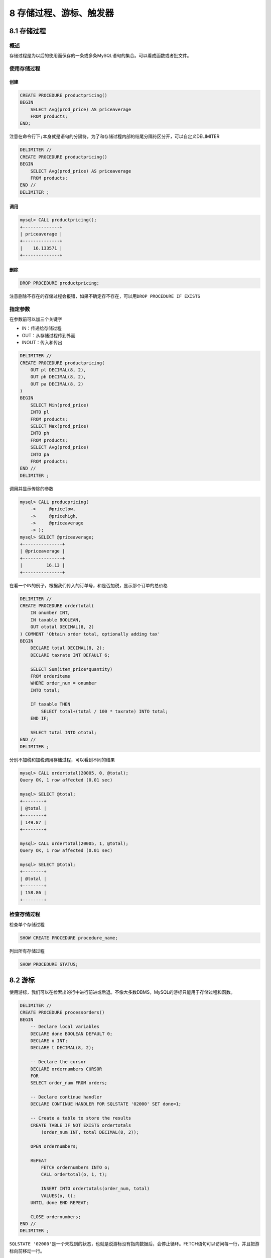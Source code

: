 8 存储过程、游标、触发器
========================

8.1 存储过程
------------

概述
~~~~

存储过程是为以后的使用而保存的一条或多条MySQL语句的集合。可以看成函数或者批文件。

使用存储过程
~~~~~~~~~~~~

创建
''''

.. code:: sql

   CREATE PROCEDURE productpricing()
   BEGIN
       SELECT Avg(prod_price) AS priceaverage
       FROM products;
   END;

注意在命令行下\ ``;``\ 本身就是语句的分隔符，为了和存储过程内部的结尾分隔符区分开，可以自定义DELIMITER

.. code:: sql

   DELIMITER //
   CREATE PROCEDURE productpricing()
   BEGIN
       SELECT Avg(prod_price) AS priceaverage
       FROM products;
   END //
   DELIMITER ;

调用
''''

.. code:: sql

   mysql> CALL productpricing();
   +--------------+
   | priceaverage |
   +--------------+
   |    16.133571 |
   +--------------+

删除
''''

.. code:: sql

   DROP PROCEDURE productpricing;

注意删除不存在的存储过程会报错，如果不确定存不存在，可以用\ ``DROP PROCEDURE IF EXISTS``

指定参数
~~~~~~~~

在参数前可以加三个关键字

-  IN：传递给存储过程
-  OUT：从存储过程传到外面
-  INOUT：传入和传出

.. code:: sql

   DELIMITER //
   CREATE PROCEDURE productpricing(
       OUT pl DECIMAL(8, 2),
       OUT ph DECIMAL(8, 2),
       OUT pa DECIMAL(8, 2)
   )
   BEGIN
       SELECT Min(prod_price)
       INTO pl
       FROM products;
       SELECT Max(prod_price)
       INTO ph
       FROM products;
       SELECT Avg(prod_price)
       INTO pa
       FROM products;
   END //
   DELIMITER ;

调用并显示传除的参数

.. code:: sql

   mysql> CALL producpricing(
       ->     @pricelow,
       ->     @pricehigh,
       ->     @priceaverage
       -> );
   mysql> SELECT @priceaverage;
   +---------------+
   | @priceaverage |
   +---------------+
   |         16.13 |
   +---------------+

在看一个IN的例子，根据我们传入的订单号，和是否加税，显示那个订单的总价格

.. code:: sql

   DELIMITER //
   CREATE PROCEDURE ordertotal(
       IN onumber INT,
       IN taxable BOOLEAN,
       OUT ototal DECIMAL(8, 2)
   ) COMMENT 'Obtain order total, optionally adding tax'
   BEGIN
       DECLARE total DECIMAL(8, 2);
       DECLARE taxrate INT DEFAULT 6;

       SELECT Sum(item_price*quantity)
       FROM orderitems
       WHERE order_num = onumber
       INTO total;

       IF taxable THEN
           SELECT total+(total / 100 * taxrate) INTO total;
       END IF;

       SELECT total INTO ototal;
   END //
   DELIMITER ;

分别不加税和加税调用存储过程，可以看到不同的结果

.. code:: sql

   mysql> CALL ordertotal(20005, 0, @total);
   Query OK, 1 row affected (0.01 sec)

   mysql> SELECT @total;
   +--------+
   | @total |
   +--------+
   | 149.87 |
   +--------+

   mysql> CALL ordertotal(20005, 1, @total);
   Query OK, 1 row affected (0.01 sec)

   mysql> SELECT @total;
   +--------+
   | @total |
   +--------+
   | 158.86 |
   +--------+

检查存储过程
~~~~~~~~~~~~

检查单个存储过程

.. code:: sql

   SHOW CREATE PROCEDURE procedure_name;

列出所有存储过程

.. code:: sql

   SHOW PROCEDURE STATUS;

8.2 游标
--------

使用游标，我们可以在检索出的行中进行前进或后退。不像大多数DBMS，MySQL的游标只能用于存储过程和函数。

.. code:: sql

   DELIMITER //
   CREATE PROCEDURE processorders()
   BEGIN
       -- Declare local variables
       DECLARE done BOOLEAN DEFAULT 0;
       DECLARE o INT;
       DECLARE t DECIMAL(8, 2);

       -- Declare the cursor
       DECLARE ordernumbers CURSOR
       FOR
       SELECT order_num FROM orders;

       -- Declare continue handler
       DECLARE CONTINUE HANDLER FOR SQLSTATE '02000' SET done=1;

       -- Create a table to store the results
       CREATE TABLE IF NOT EXISTS ordertotals
           (order_num INT, total DECIMAL(8, 2));

       OPEN ordernumbers;

       REPEAT
           FETCH ordernumbers INTO o;
           CALL ordertotal(o, 1, t);

           INSERT INTO ordertotals(order_num, total)
           VALUES(o, t);
       UNTIL done END REPEAT;

       CLOSE ordernumbers;
   END //
   DELIMITER ;

``SQLSTATE '02000'``\ 是一个未找到的状态，也就是说游标没有指向数据后，会停止循环。FETCH语句可以访问每一行，并且把游标向前移动一行。

结果如下

.. code:: sql

   mysql> CALL processorders();
   Query OK, 1 row affected (0.21 sec)

   mysql> SELECT * FROM ordertotals;
   +-----------+---------+
   | order_num | total   |
   +-----------+---------+
   |     20005 |  158.86 |
   |     20009 |   40.78 |
   |     20006 |   58.30 |
   |     20007 | 1060.00 |
   |     20008 |  132.50 |
   |     20008 |  132.50 |
   +-----------+---------+

8.3 触发器
----------

简介
~~~~

只有三个语句能使用触发器

-  DELETE
-  INSERT
-  UPDATE

每个语句有BEFORE和AFTER两种情况。因此，一个表最多能支持6个触发器。单一触发器不能与多个事件或多个表关联。只有表才支持触发器，视图不支持触发器。

INSERT触发器
~~~~~~~~~~~~

几点需要注意：

-  在INSERT触发器代码内，可以引用一个名为NEW的虚拟表，访问被插入的行
-  BEFORE INESRT触发器中，NEW的值可以被更新
-  对AUTO_INCREMENT的列，NEW在INSERT之前只是0，INSERT之后则是自增的那个值

.. code:: sql

   CREATE TRIGGER neworder AFTER INSERT ON orders
   FOR EACH ROW SELECT NEW.order_num INTO @output;

   INSERT INTO orders(order_date, cust_id)
   VALUES(Now(), 10001);

.. code:: sql

   mysql> SELECT @output;
   +---------+
   | @output |
   +---------+
   |   20010 |
   +---------+

DELETE触发器
~~~~~~~~~~~~

在DELETE触发器中，可以引用一个OLD表，访问被删除的行。且OLD表只读。

下面的例子把一个被删除的行归档到一个表中

.. code:: sql

   CREATE TRIGGER deleteorder BEFORE DELETE ON orders
   FOR EACH ROW
   BEGIN
       INSERT INTO archived_orders(order_num, order_date, cust_id)
       VALUES(OLD.order_num, OLD.order_date, OLD.cust_id);
   END;

UPDATE触发器
~~~~~~~~~~~~

UPDATE触发器中可以引用OLD和NEW两个表，分别表示更新前的的旧数据和更新后的新数据。NEW可读写，OLD只读。

下面的例子保证州名的缩写都是大写

.. code:: sql

   CREATE TRIGGER updatevendor BEFORE UPDATE ONN vendors
   FOR EACH ROW SET NEW.vend_state = Upper(NEW.vend_state);
